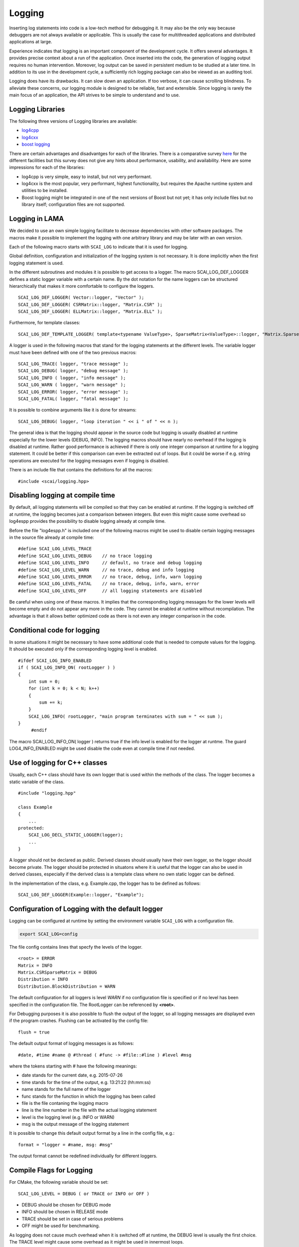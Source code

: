 Logging
=======

Inserting log statements into code is a low-tech method for debugging it. It may also be the only way because
debuggers are not always available or applicable. This is usually the case for multithreaded applications and
distributed applications at large.

Experience indicates that logging is an important component of the development cycle. It offers several
advantages. It provides precise context about a run of the application. Once inserted into the code, the
generation of logging output requires no human intervention. Moreover, log output can be saved in persistent
medium to be studied at a later time. In addition to its use in the development cycle, a sufficiently rich
logging package can also be viewed as an auditing tool.

Logging does have its drawbacks. It can slow down an application. If too verbose, it can cause scrolling
blindness. To alleviate these concerns, our logging module is designed to be reliable, fast and extensible.
Since logging is rarely the main focus of an application, the API strives to be simple to understand and to
use.

Logging Libraries
-----------------

The following three versions of Logging libraries are available:

- `log4cpp`_
- `log4cxx`_
- `boost logging <http://boost-log.sourceforge.net/libs/log/doc/html/index.html>`_

.. _log4cpp: http://log4cpp.sourceforge.net/
.. _log4cxx: http://logging.apache.org/log4cxx/

There are certain advantages and disadvantges for each of the libraries.
There is a comparative survey `here`__ for the different facilities but this survey does not give any hints
about performance, usability, and availability. Here are some impressions for each of the libraries:

__ http://log4cpp.hora-obscura.de/index.php/LoggingLibraryForCpp

- log4cpp is very simple, easy to install, but not very performant.

- log4cxx is the most popular, very performant, highest functionality, but requires the Apache runtime system
  and utilities to be installed.
  
- Boost logging might be integrated in one of the next versions of Boost but not yet; it has only include
  files but no library itself; configuration files are not supported.

Logging in LAMA
---------------

We decided to use an own simple logging facilitate to decrease dependencies with other software packages.
The macros make it possible to implement the logging with one arbitrary library and may be later
with an own version.

Each of the following macro starts with ``SCAI_LOG`` to indicate that it is used for logging.

Global definition, configuration and initialization of the logging system is not necessary.
It is done implicitly when the first logging statement is used.

In the different subroutines and modules it is possible to get access to a logger. The macro SCAI_LOG_DEF_LOGGER
defines a static logger variable with a certain name. By the dot notation for the name loggers can be structured
hierarchically that makes it more comfortable to configure the loggers.

::

	SCAI_LOG_DEF_LOGGER( Vector::logger, "Vector" ); 
	SCAI_LOG_DEF_LOGGER( CSRMatrix::logger, "Matrix.CSR" );
	SCAI_LOG_DEF_LOGGER( ELLMatrix::logger, "Matrix.ELL" );

Furthermore, for template classes:

::

    SCAI_LOG_DEF_TEMPLATE_LOGGER( template<typename ValueType>, SparseMatrix<ValueType>::logger, "Matrix.SparseMatrix" )

A logger is used in the following macros that stand for the logging statements at the different levels. The
variable logger must have been defined with one of the two previous macros:

::

	SCAI_LOG_TRACE( logger, "trace message" );
	SCAI_LOG_DEBUG( logger, "debug message" );
	SCAI_LOG_INFO ( logger, "info message" );
	SCAI_LOG_WARN ( logger, "warn message" );
	SCAI_LOG_ERROR( logger, "error message" );
	SCAI_LOG_FATAL( logger, "fatal message" );

It is possible to combine arguments like it is done for streams:

::

	SCAI_LOG_DEBUG( logger, "loop iteration " << i " of " << n );

The general idea is that the logging should appear in the source code but logging is usually disabled at
runtime especially for the lower levels (DEBUG, INFO).
The logging macros should have nearly no overhead if the logging is disabled at runtime. 
Rather good performance is achieved if there is only one integer comparison at runtime for a logging statement. 
It could be better if this comparison can even be extracted out of loops. But it could be worse if e.g. string
operations are executed for the logging messages even if logging is disabled.

There is an include file that contains the definitions for all the macros:

::

	#include <scai/logging.hpp>

Disabling logging at compile time
---------------------------------

By default, all logging statements will be compiled so that they can be enabled at runtime. If the logging
is switched off at runtime, the logging becomes just a comparison between integers. But even this might
cause some overhead so log4espp provides the possibility to disable logging already at compile time.

Before the file "log4espp.h" is included one of the following macros might be used to disable certain logging
messages in the source file already at compile time:

::

	#define SCAI_LOG_LEVEL_TRACE
	#define SCAI_LOG_LEVEL_DEBUG    // no trace logging
	#define SCAI_LOG_LEVEL_INFO     // default, no trace and debug logging
	#define SCAI_LOG_LEVEL_WARN     // no trace, debug and info logging
	#define SCAI_LOG_LEVEL_ERROR    // no trace, debug, info, warn logging
	#define SCAI_LOG_LEVEL_FATAL    // no trace, debug, info, warn, error
	#define SCAI_LOG_LEVEL_OFF      // all logging statements are disabled

Be careful when using one of these macros. It implies that the corresponding logging messages for the lower
levels will become empty and do not appear any more in the code. They cannot be enabled at runtime without
recompilation. The advantage is that it allows better optimized code as there is not even any integer
comparison in the code.

Conditional code for logging
----------------------------

In some situations it might be necessary to have some additional code that is needed to compute values for
the logging. It should be executed only if the corresponding logging level is enabled.

::

   #ifdef SCAI_LOG_INFO_ENABLED
   if ( SCAI_LOG_INFO_ON( rootLogger ) )
   {
       int sum = 0;
       for (int k = 0; k < N; k++)
       {
           sum += k;
       }
       SCAI_LOG_INFO( rootLogger, "main program terminates with sum = " << sum );
   }
	#endif

The macro SCAI_LOG_INFO_ON( logger ) returns true if the info level is enabled for the logger at runtme. The
guard LOG4_INFO_ENABLED might be used disable the code even at compile time if not needed.

Use of logging for C++ classes
------------------------------

Usually, each C++ class should have its own logger that is used within the methods of the class. 
The logger becomes a static variable of the class.

::

   #include "logging.hpp"
   
   class Example
   {
       ...
   protected: 
       SCAI_LOG_DECL_STATIC_LOGGER(logger);
       ...
   }

A logger should not be declared as public. Derived classes should usually have their own logger, 
so the logger should become private. The logger should be protected in situatons  where it is 
useful that the logger can also be used in derived classes, especially if the derived class is 
a template class where no own static logger can be defined. 

In the implementation of the class, e.g. Example.cpp, the logger has to be defined as follows:

::

	SCAI_LOG_DEF_LOGGER(Example::logger, "Example");
 
Configuration of Logging with the default logger
------------------------------------------------

Logging can be configured at runtime by setting the environment variable ``SCAI_LOG`` with a configuration file.

.. code-block:: bash

	export SCAI_LOG=config

The file config contains lines that specfy the levels of the logger.

::

	<root> = ERROR
	Matrix = INFO
	Matrix.CSRSparseMatrix = DEBUG
	Distribution = INFO
	Distribution.BlockDistribution = WARN

The default configuration for all loggers is level *WARN* if no configuration file is specified or if no
level has been specified in the configuration file. The RootLogger can be referenced by **<root>**.

For Debugging purposes it is also possible to flush the output of the logger, so all logging messages are
displayed even if the program crashes. Flushing can be activated by the config file:

::
	
	flush = true

The default output format of logging messages is as follows:

::

    #date, #time #name @ #thread ( #func -> #file::#line ) #level #msg

where the tokens starting with # have the following meanings:

- date stands for the current date, e.g. 2015-07-26
- time stands for the time of the output, e.g. 13:21:22 (hh:mm:ss)
- name stands for the full name of the logger
- func stands for the function in which the logging has been called
- file is the file contaning the logging macro
- line is the line number in the file with the actual logging statement
- level is the logging level (e.g. INFO or WARN)
- msg is the output message of the logging statement

It is possible to change this default output format by a line in the config file, e.g.:

::

    format = "logger = #name, msg: #msg"

The output format cannot be redefined individually for different loggers.

Compile Flags for Logging
-------------------------

For CMake, the following variable should be set::

  SCAI_LOG_LEVEL = DEBUG ( or TRACE or INFO or OFF )

- DEBUG should be chosen for DEBUG mode
- INFO should be chosen in RELEASE mode
- TRACE should be set in case of serious problems
- OFF might be used for benchmarking.

As logging does not cause much overhead when it is switched off at runtime, the DEBUG level is 
usually the first choice. The TRACE level might cause some overhead as it might be used in 
innermost loops.

Please keep in mind that setting a certain level at compile time will remove all logging statements with a
lower level and they can not be used at runtime any more.
 
::

	#  Debug   : use -DSCAI_LOG_LEVEL_DEBUG
	#  Release : use -DSCAI_LOG_LEVEL_INFO
	#
	#  For serious problems: -DSCAI_LOG_LEVEL_TRACE
	#  For benchmarks:       -DSCAI_LOG_LEVEL_OFF (or -DSCAI_LOG_LEVEL_FATAL, -DSCAI_LOG_LEVEL_ERROR)

	ADD_DEFINITIONS( -DSCAI_LOG_LEVEL_TRACE )

Some Discussion and Further Ideas
---------------------------------

- We need some more appropriate logging levels for user output in solvers
- One idea was to set logging levels for individual objects instead of classes. This idea seemed to be nice
  but has two major problems. The first one is an efficiency reason as each construction of an object requires
  a not very cheap access to the logger in the logger hierarchy. The second one is that the  configuration of
  loggers for individual objects is not practical as objects have no individual names.
